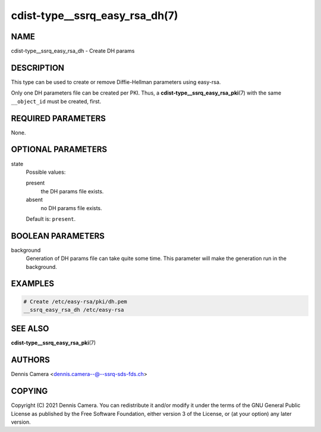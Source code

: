 cdist-type__ssrq_easy_rsa_dh(7)
===============================

NAME
----
cdist-type__ssrq_easy_rsa_dh - Create DH params


DESCRIPTION
-----------
This type can be used to create or remove Diffie-Hellman parameters using easy-rsa.

Only one DH parameters file can be created per PKI.
Thus, a :strong:`cdist-type__ssrq_easy_rsa_pki`\ (7) with the same
``__object_id`` must be created, first.


REQUIRED PARAMETERS
-------------------
None.


OPTIONAL PARAMETERS
-------------------
state
   Possible values:

   present
      the DH params file exists.
   absent
      no DH params file exists.

   Default is: ``present``.


BOOLEAN PARAMETERS
------------------
background
   Generation of DH params file can take quite some time.
   This parameter will make the generation run in the background.


EXAMPLES
--------

.. code-block:: sh

   # Create /etc/easy-rsa/pki/dh.pem
   __ssrq_easy_rsa_dh /etc/easy-rsa


SEE ALSO
--------
:strong:`cdist-type__ssrq_easy_rsa_pki`\ (7)


AUTHORS
-------
Dennis Camera <dennis.camera--@--ssrq-sds-fds.ch>


COPYING
-------
Copyright \(C) 2021 Dennis Camera.
You can redistribute it and/or modify it under the terms of the GNU General
Public License as published by the Free Software Foundation, either version 3 of
the License, or (at your option) any later version.

